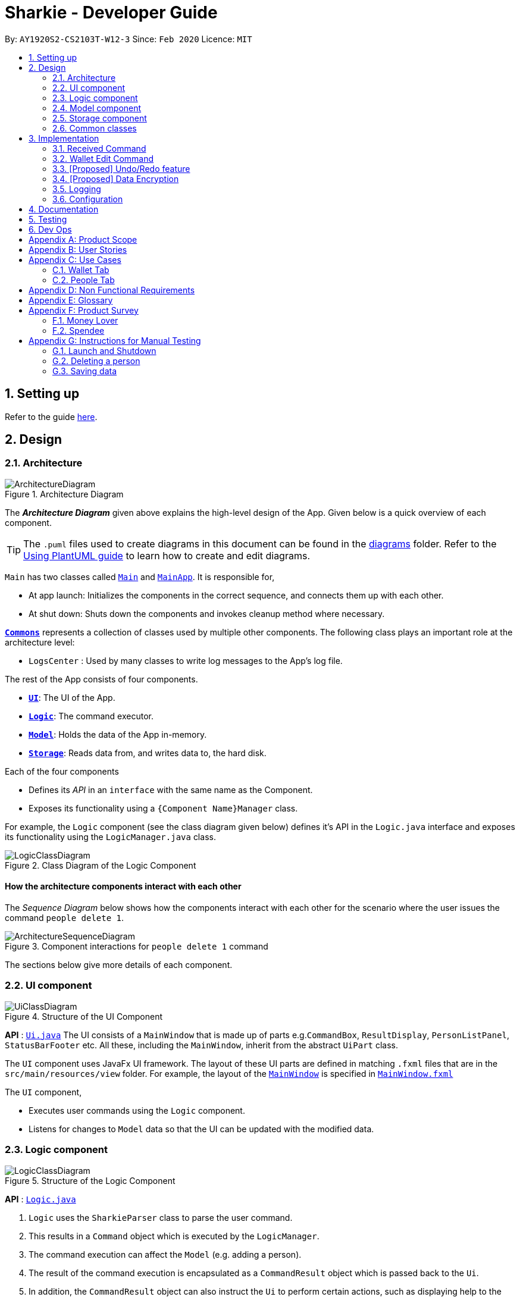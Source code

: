 = Sharkie - Developer Guide
:site-section: DeveloperGuide
:toc:
:toc-title:
:toc-placement: preamble
:sectnums:
:imagesDir: images
:stylesDir: stylesheets
:xrefstyle: full
ifdef::env-github[]
:tip-caption: :bulb:
:note-caption: :information_source:
:warning-caption: :warning:
endif::[]
:repoURL: https://github.com/AY1920S2-CS2103T-W12-3/main/tree/master

By: `AY1920S2-CS2103T-W12-3`      Since: `Feb 2020`      Licence: `MIT`

== Setting up

Refer to the guide <<SettingUp#, here>>.

== Design

//tag::architecture[]
[[Design-Architecture]]
=== Architecture

.Architecture Diagram
image::ArchitectureDiagram.png[]

The *_Architecture Diagram_* given above explains the high-level design of the App. Given below is a quick overview of each component.

[TIP]
The `.puml` files used to create diagrams in this document can be found in the link:{repoURL}/docs/diagrams/[diagrams] folder.
Refer to the <<UsingPlantUml#, Using PlantUML guide>> to learn how to create and edit diagrams.

`Main` has two classes called link:{repoURL}/src/main/java/seedu/address/Main.java[`Main`] and link:{repoURL}/src/main/java/seedu/address/MainApp.java[`MainApp`]. It is responsible for,

* At app launch: Initializes the components in the correct sequence, and connects them up with each other.
* At shut down: Shuts down the components and invokes cleanup method where necessary.

<<Design-Commons,*`Commons`*>> represents a collection of classes used by multiple other components.
The following class plays an important role at the architecture level:

* `LogsCenter` : Used by many classes to write log messages to the App's log file.

The rest of the App consists of four components.

* <<Design-Ui,*`UI`*>>: The UI of the App.
* <<Design-Logic,*`Logic`*>>: The command executor.
* <<Design-Model,*`Model`*>>: Holds the data of the App in-memory.
* <<Design-Storage,*`Storage`*>>: Reads data from, and writes data to, the hard disk.

Each of the four components

* Defines its _API_ in an `interface` with the same name as the Component.
* Exposes its functionality using a `{Component Name}Manager` class.

For example, the `Logic` component (see the class diagram given below) defines it's API in the `Logic.java` interface and exposes its functionality using the `LogicManager.java` class.

.Class Diagram of the Logic Component
image::LogicClassDiagram.png[]

[discrete]
==== How the architecture components interact with each other

The _Sequence Diagram_ below shows how the components interact with each other for the scenario where the user issues the command `people delete 1`.

.Component interactions for `people delete 1` command
image::ArchitectureSequenceDiagram.png[]

The sections below give more details of each component.

//end::architecture[]

[[Design-Ui]]
=== UI component

.Structure of the UI Component
image::UiClassDiagram.png[]

*API* : link:{repoURL}/src/main/java/seedu/address/ui/Ui.java[`Ui.java`]
The UI consists of a `MainWindow` that is made up of parts e.g.`CommandBox`, `ResultDisplay`, `PersonListPanel`, `StatusBarFooter` etc. All these, including the `MainWindow`, inherit from the abstract `UiPart` class.

The `UI` component uses JavaFx UI framework. The layout of these UI parts are defined in matching `.fxml` files that are in the `src/main/resources/view` folder. For example, the layout of the link:{repoURL}/src/main/java/seedu/address/ui/MainWindow.java[`MainWindow`] is specified in link:{repoURL}/src/main/resources/view/MainWindow.fxml[`MainWindow.fxml`]

The `UI` component,

* Executes user commands using the `Logic` component.
* Listens for changes to `Model` data so that the UI can be updated with the modified data.

[[Design-Logic]]
=== Logic component

[[fig-LogicClassDiagram]]
.Structure of the Logic Component
image::LogicClassDiagram.png[]

*API* :
link:{repoURL}/src/main/java/seedu/address/logic/Logic.java[`Logic.java`]

.  `Logic` uses the `SharkieParser` class to parse the user command.
.  This results in a `Command` object which is executed by the `LogicManager`.
.  The command execution can affect the `Model` (e.g. adding a person).
.  The result of the command execution is encapsulated as a `CommandResult` object which is passed back to the `Ui`.
.  In addition, the `CommandResult` object can also instruct the `Ui` to perform certain actions, such as displaying help to the user.

Given below is the Sequence Diagram for interactions within the `Logic` component for the `execute("people delete 1")` API call.

.Interactions Inside the Logic Component for the `delete 1` Command
image::DeleteSequenceDiagram.png[]

NOTE: The lifeline for `WalletDeleteCommandParser` should end at the destroy marker (X) but due to a limitation of PlantUML, the lifeline reaches the end of diagram.

//tag::model-design[]
[[Design-Model]]
=== Model component

.Structure of the Model Component
image::ModelClassDiagram.png[width=700]

====
The _Model_ package consists of two main packages: _Person_ and _Transaction_.

* The diagram below shows how the _Person_ package is implemented:

.In-depth Structure of Person in the Model Component
image::ModelPersonDiagram.png[width=500, left=10]

* The diagram below shows how the _Transaction_ package is implemented:

.In-depth Structure of Transaction in the Model Component
image::ModelTransactionDiagram.png[width=500, left=10]
====

*API* : link:{repoURL}/src/main/java/seedu/address/model/Model.java[`Model.java`]

The `Model`,

* stores a `UserPref` object that represents the user's preferences.
* stores the Address Book data.
* stores the Wallet data.
* stores the User data.
* exposes an unmodifiable `ObservableList<Person>` and an unmodifiable `ObservableList<Transaction>` that can be
'observed' e.g. the UI can be bound to these lists so that the UI automatically updates when the data in the
respective lists change.
* does not depend on any of the other three components.
//end::model-design[]

//tag::storage[]
[[Design-Storage]]
=== Storage component

.Structure of the Storage Component
image::StorageClassDiagram.png[]

*API* : link:{repoURL}/src/main/java/seedu/address/storage/Storage.java[`Storage.java`]

The Storage converts Model objects to saveable data and vice versa. It comprises four main parts: `UserPrefsStorage`, `UserDataStorage`, `AddressBookStorage` and `WalletStorage`. Each of these interfaces have a JSON-based implementation that convert their specific data to and from JSON.

The `Storage` component,

* can save `UserPref` objects in JSON format and read it back.
* can save UserData in JSON format and read it back.
* can save the Address Book data in JSON format and read it back.
* can save the Wallet data in JSON format and read it back.
//end::storage[]

[[Design-Commons]]
=== Common classes

Classes used by multiple components are in the `seedu.addressbook.commons` package.

== Implementation

This section describes some noteworthy details on how certain features are implemented.

// tag::received_implementation[]
=== Received Command

The `received` command is implemented in the class, `PeopleReceivedCommand`.

This command can be accessed from `Logic#execute()`. It deletes the `Loan`(s) of the indicated `Person`
(the `Person` with the specified index in the Address Book).

The following activity diagram illustrates what happens when the user executes a `received` command:

.Activity diagram of the execution of `received` command
image::ReceivedActivityDiagram.png[width=600]

==== Implementation of `received` command

. In `PeopleReceivedCommand` class, the list of `Persons` is obtained from the `Model` via
`Model#getFilteredPersonList()` and the indicated person is extracted from the list.
. The list of `Loans` of the `Person` is extracted and modified based on the command entered by the user.
. A new `Person` with the modified list of `Loans` is created.
. This new `Person` replace the initial `Person` at the indicated index via `Model#setPerson()` and the `filteredPersons`
in the `Model` is updated.

The following sequence diagram summarizes what happens during the execution of a `received` command:

.Sequence diagram of the `received` command
image::ReceivedSequenceDiagram.png[]

NOTE: The lifeline for `PeopleReceivedCommand` should end at the destroy marker (X) but due to a limitation of PlantUML,
the lifeline reaches the end of diagram.

==== Design Considerations

===== Aspect: Deletion of `Loan` from the indicated person.

* **Alternative 1 (current choice):** Creates a new `Person` with the modified list of `Loans` and
use `Model#setPerson()` to replace the indicated `Person` with the new `Person` created.
** Pros: Preserve the immutable property of `Person`.
** Cons: Have to copy over all the attribute values, such as `Name`, `Phone` and more.
* **Alternative 2:** Modify the list of `Loans` in the indicated `Person` directly.
** Pros: Easier and can save time from copying the information from one `Person` to another.
** Cons: `Person` loses the immutable property.

// end::received_implementation[]

// tag::walletEdit_implementation[]
=== Wallet Edit Command

The `edit` command is implemented in the class, `WalletEditCommand`.

This command can be accessed from `Logic#execute()`. It edits the `transactions`(s), which include both `income`(s) and
`expense`(s) of the indicated `transaction` (the `transaction` with the specified index in the Address Book).

The following activity diagram illustrates what happens when the user executes a `wallet edit` command:

.Activity diagram of the execution of `wallet edit` command
image::WalletEditActivityDiagram.png[width=600]

==== Implementation of `wallet edit` command

. `WalletEditCommandParser` is executed first to create an `EditTransactorDescriptor` to hold the values to be edited.
. `WalletEditCommandParser` then passes the `editTransactorDescriptor` to create a `WalletEditCommand`.
. In `WalletEditCommand` class, the list of `transactions` is obtained from the `Model` via
`Model#getFilteredTransactionsList()` and the indicated transaction is extracted from the list, as either a form of
income or expense.
. The `transaction` selected is extracted and modified based on the command entered by the user, which are stored in
`editTransactorDescriptor`
. A new `transaction` modified from the `transaction` selected is created with `createEditedTransaction` method in
`WalletEditCOmmand`
. This new `transaction` replace the initial `transaction` at the indicated index via `Model#setTransaction()` and
the `filteredTransactions` in the `Model` is updated.

The following sequence diagram summarizes what happens during the execution of a `wallet edit` command:

.Sequence diagram of the `wallet edit` command
image::WalletEditSequenceDiagram.png[]

NOTE: The lifeline for `WalletEditCommand`, `WalletEditCommandParser` and `EditTransactorDescriptor` should end at the destroy marker (X) but due to a limitation of PlantUML,
the lifeline reaches the end of diagram.

==== Design Considerations

===== Aspect: Choosing which `transaction` to edit from the list of transactions.

* **Alternative 1 (current choice):** Get the index from the list displayed, and not original index displayed by
`wallet list command`.
** Pros: Easy to see which `transaction` is to be edited.
** Cons: Have to keep updating the filtered list.
* **Alternative 2:** Always edit based on original list, shown by `wallet list command`.
** Pros: Index is always consistent.
** Cons: Harder to remember which index represents which transaction.

// end::walletEdit_implementation[]

// tag::undoredo[]
=== [Proposed] Undo/Redo feature
==== Proposed Implementation

The undo/redo mechanism is facilitated by `VersionedAddressBook`.
It extends `AddressBook` with an undo/redo history, stored internally as an `addressBookStateList` and `currentStatePointer`.
Additionally, it implements the following operations:

* `VersionedAddressBook#commit()` -- Saves the current address book state in its history.
* `VersionedAddressBook#undo()` -- Restores the previous address book state from its history.
* `VersionedAddressBook#redo()` -- Restores a previously undone address book state from its history.

These operations are exposed in the `Model` interface as `Model#commitAddressBook()`, `Model#undoAddressBook()` and `Model#redoAddressBook()` respectively.

Given below is an example usage scenario and how the undo/redo mechanism behaves at each step.

Step 1. The user launches the application for the first time. The `VersionedAddressBook` will be initialized with the initial address book state, and the `currentStatePointer` pointing to that single address book state.

image::UndoRedoState0.png[]

Step 2. The user executes `delete 5` command to delete the 5th person in the address book. The `delete` command calls `Model#commitAddressBook()`, causing the modified state of the address book after the `delete 5` command executes to be saved in the `addressBookStateList`, and the `currentStatePointer` is shifted to the newly inserted address book state.

image::UndoRedoState1.png[]

Step 3. The user executes `add n/David ...` to add a new person. The `add` command also calls `Model#commitAddressBook()`, causing another modified address book state to be saved into the `addressBookStateList`.

image::UndoRedoState2.png[]

[NOTE]
If a command fails its execution, it will not call `Model#commitAddressBook()`, so the address book state will not be saved into the `addressBookStateList`.

Step 4. The user now decides that adding the person was a mistake, and decides to undo that action by executing the `undo` command. The `undo` command will call `Model#undoAddressBook()`, which will shift the `currentStatePointer` once to the left, pointing it to the previous address book state, and restores the address book to that state.

image::UndoRedoState3.png[]

[NOTE]
If the `currentStatePointer` is at index 0, pointing to the initial address book state, then there are no previous address book states to restore. The `undo` command uses `Model#canUndoAddressBook()` to check if this is the case. If so, it will return an error to the user rather than attempting to perform the undo.

The following sequence diagram shows how the undo operation works:

image::UndoSequenceDiagram.png[]

NOTE: The lifeline for `UndoCommand` should end at the destroy marker (X) but due to a limitation of PlantUML, the lifeline reaches the end of diagram.

The `redo` command does the opposite -- it calls `Model#redoAddressBook()`, which shifts the `currentStatePointer` once to the right, pointing to the previously undone state, and restores the address book to that state.

[NOTE]
If the `currentStatePointer` is at index `addressBookStateList.size() - 1`, pointing to the latest address book state, then there are no undone address book states to restore. The `redo` command uses `Model#canRedoAddressBook()` to check if this is the case. If so, it will return an error to the user rather than attempting to perform the redo.

Step 5. The user then decides to execute the command `list`. Commands that do not modify the address book, such as `list`, will usually not call `Model#commitAddressBook()`, `Model#undoAddressBook()` or `Model#redoAddressBook()`. Thus, the `addressBookStateList` remains unchanged.

image::UndoRedoState4.png[]

Step 6. The user executes `clear`, which calls `Model#commitAddressBook()`. Since the `currentStatePointer` is not pointing at the end of the `addressBookStateList`, all address book states after the `currentStatePointer` will be purged. We designed it this way because it no longer makes sense to redo the `add n/David ...` command. This is the behavior that most modern desktop applications follow.

image::UndoRedoState5.png[]

The following activity diagram summarizes what happens when a user executes a new command:

image::CommitActivityDiagram.png[]

==== Design Considerations

===== Aspect: How undo & redo executes

* **Alternative 1 (current choice):** Saves the entire address book.
** Pros: Easy to implement.
** Cons: May have performance issues in terms of memory usage.
* **Alternative 2:** Individual command knows how to undo/redo by itself.
** Pros: Will use less memory (e.g. for `delete`, just save the person being deleted).
** Cons: We must ensure that the implementation of each individual command are correct.

===== Aspect: Data structure to support the undo/redo commands

* **Alternative 1 (current choice):** Use a list to store the history of address book states.
** Pros: Easy for new Computer Science student undergraduates to understand, who are likely to be the new incoming developers of our project.
** Cons: Logic is duplicated twice. For example, when a new command is executed, we must remember to update both `HistoryManager` and `VersionedAddressBook`.
* **Alternative 2:** Use `HistoryManager` for undo/redo
** Pros: We do not need to maintain a separate list, and just reuse what is already in the codebase.
** Cons: Requires dealing with commands that have already been undone: We must remember to skip these commands. Violates Single Responsibility Principle and Separation of Concerns as `HistoryManager` now needs to do two different things.
// end::undoredo[]

// tag::dataencryption[]
=== [Proposed] Data Encryption

_{Explain here how the data encryption feature will be implemented}_

// end::dataencryption[]

=== Logging

We are using `java.util.logging` package for logging. The `LogsCenter` class is used to manage the logging levels and logging destinations.

* The logging level can be controlled using the `logLevel` setting in the configuration file (See <<Implementation-Configuration>>)
* The `Logger` for a class can be obtained using `LogsCenter.getLogger(Class)` which will log messages according to the specified logging level
* Currently log messages are output through: `Console` and to a `.log` file.

*Logging Levels*

* `SEVERE` : Critical problem detected which may possibly cause the termination of the application
* `WARNING` : Can continue, but with caution
* `INFO` : Information showing the noteworthy actions by the App
* `FINE` : Details that is not usually noteworthy but may be useful in debugging e.g. print the actual list instead of just its size

[[Implementation-Configuration]]
=== Configuration

Certain properties of the application can be controlled (e.g user prefs file location, logging level) through the configuration file (default: `config.json`).

== Documentation

Refer to the guide <<Documentation#, here>>.

== Testing

Refer to the guide <<Testing#, here>>.

== Dev Ops

Refer to the guide <<DevOps#, here>>.

[appendix]
//tag::productScope[]
== Product Scope

*Target user profile*:

* has a need to record expenses and income
* has a need to keep to a certain budget every month
* has a need to record debts
* want to be reminded of his/her own debts
* wants to remind his/her friends to pay back their debts
* has a lot of friends to keep track in address/debt book
* prefer desktop apps over other types
* can type fast
* prefers typing over mouse input
* is reasonably comfortable using <<CLI, CLI>> apps

*Value proposition*: records expenses/debts faster than a typical mouse/GUI driven app
//end::productScope[]

[appendix]
//tag::userStories[]
== User Stories

Priorities: High (must have) - `* * \*`, Medium (nice to have) - `* \*`, Low (unlikely to have) - `*`

[width="59%",cols="22%,<23%,<25%,<30%",options="header",]
|=======================================================================
|Priority |As a/an ... |I want to ... |So that ...
|`* * *` |university student that buys a lot of stuff |keep track of my spending |I do not overspend

|`* * *` |student with fixed monthly allowance |track my spendings in a month |I will make sure I save money every month

|`* * *` |person with bad mental calculation |auto deduct money I owe from money the person owes me |I don't need to do the math myself

|`* * *` |user |find a person by name |locate details of persons without having to go through the entire list

|`* * *` |computer science student |type instead of click |it is more convenient

|`* * *` |student that always goes out with friends |split shared spendings |I make sure everyone pays back

|`* * *` |poor university person who borrows money from many people |know who I owe money to |I can pay them back when I have money

|`* * *` |person with a lot of friend's |keep track of who owes me what on which day |I can ask them to pay me back

|`* * *` |calculative person |keep track of how much exactly my friends owe me |I can get all my money back

|`* * *` |student who needs to pay bills |get reminded of when to pay them |I don't get my utilities cut/chased out of house etc.

|`* * *` |student with tight budget |set a budget and be notified when nearing it |I won't overspend

|`* * *` |thrifty student |set savings goals |I can have achievable, trackable savings

|`* * *` |unmotivated person |get motivation to spend less/save more |I have the willpower to manage my finances

|`* *` |user |hide <<private-contact-detail,private contact details>> by default |minimize chance of someone else seeing them by accident

|`* *` |a student who lives far from school |keep track of how much i spend on transport |I know whether to get concession

|`* *` |friend |have my friend track how much I owe them |do not have to keep track of it myself

|`* *` |student who travel with friends |keep track of how much each person spent in the trip |there won't be any money issue during the trip

|`* *` |student that always forget to pay my friend back |set a deadline and reminder |I will pay my friend back

|`* *` |forgetful student |send people automated reminders when they owe me money |I won't lose any money

|`* *` |a lazy person |I can ask for my money back from a few friends in a click |I can save time asking them one by one

|`* *` |student who does not dare to request money from friends |send notifications to my friends |I can get my money back

|`* *` |student with no control |know if I hit my budget |I will be guilty and thus try and control myself

|`* *` |student who does part time job |track how much I earn in a month |I'm proud of myself

|`* *` |student who prefers visual data |visualise my income/spendings in a graph/chart |it is easier to keep track of my expenditures

|`* *` |student that needs to explain their spendings to their parents |show them the chart of my everyday spendings |It is convenient and more visual

|`* *` |organised student |categorise my spendings |I know the proportions of my spendings

|`* *` |student with a huge wardrobe |keep track of my expenditure on clothing |I can control my shopaholic tendencies

|`* *` |student on diet |track how much I spend on food |I would control myself from spending too much on food

|`*` |rich student |keep track of what I bought |I can show off to my friends

|`*` |rich student who always lends people money |take note of who owes me money |I can track them and ask them for it back

|`*` |someone with few friends |keep track of who I paid for or who paid for me first |I know who are my friends, and the frequency I go out with them

|`*` |tech-savvy loan shark |I want to conveniently record who owes me money |I can remind them to pay back through email

|`*` |tech-savvy loan shark |I want a convenient way to calculate interest rate |I don't have to do it manually

|=======================================================================

_{More to be added}_
//end::userStories[]

//tag::useCases[]
[appendix]
== Use Cases

=== Wallet Tab

(For all use cases below, the *System* is the `Wallet` and the *Actor* is the `User`, unless specified otherwise)

[discrete]
==== Use case: UC1 - Recording an expense

<<MSS, *MSS*>>

1.  User requests to add an expense into the wallet.
2.  <<wallet, Wallet>> adds the expense and displays the expense in the list of expenses.
+
Use case ends.

<<extensions, *Extensions*>>

[[wallet-invalid-amount]]
[none]
* 1a. The amount keyed in by the user is invalid.
+
[none]
** 1a1. Wallet shows an error message.
** 1a2. User re-enters the expense.
+
Steps 1a1-1a2 are repeated until the amount keyed in by the user is correct.
+
Use case resumes at step 2.

[discrete]
==== Use case: UC2 - Recording an income

*MSS*

1. User requests to add an income into the wallet.
2. Wallet adds the income and displays the income in the list of incomes.
+
Use case ends.

*Extensions*

[none]
* 1a. The amount keyed in by the user is invalid.
+
<<wallet-invalid-amount, Steps 1a1-1a2>> of [.underline]#recording an expense (UC1)# are repeated
until the amount keyed in by the user is valid.
+
Use case resumes at step 2.

[discrete]
==== Use case: UC3 - Setting budget

*MSS*

1. User requests to set a budget.
2. Wallet sets the amount keyed in as the budget of the month indicated.
+
Use case ends.

*Extensions*

[none]
* 1a. The amount keyed in by the user is invalid.
+
<<wallet-invalid-amount, Steps 1a1-1a2>> of [.underline]#recording an expense (UC1)# are repeated
until the amount keyed in by the user is valid.
+
Use case resumes at step 2.

* 1b. The amount keyed in by the user has no date attached to it.
+
[none]
** 1b1. Wallet automatically assigns the budget entered as the default budget of each month.
+
Use case ends.

[discrete]
==== Use case: UC4 - Deleting a <<transaction, *transaction*>>

*Preconditions:* The transaction that the user wants to delete exists in the wallet.

*MSS*

1. User requests to delete a specific transaction in the wallet.
2. Wallet deletes the transaction and displays the list of remaining transactions.
+
Use case ends.

*Extensions*

[[wallet-invalid-index]]
[none]
* 1a. The transaction's index keyed in by the user is invalid.
+
[none]
** 1a1. Wallet shows an error message.
** 1a2. User re-enters the index.
+
Steps 1a1-1a2 are repeated until the index keyed in is valid.
+
Use case resumes at step 2.

[discrete]
==== Use case: UC5 - Editing a transaction

*Preconditions:* The transaction that the user wants to edit exists in the wallet.

*MSS*

1. User requests to edit a specific transaction in the wallet.
2. Wallet edits the transaction and shows the list with the edited transaction.
+
Use case ends.

*Extensions*

[none]
* 1a. The transaction's index keyed in by the is invalid.
+
<<wallet-invalid-index, Steps 1a1-1a2>> of [.underline]#deleting an transaction (UC4)# are repeated
until the index keyed in by the user is valid.
+
Use case resumes at step 2.

[none]
* 1b. The user did not indicate the field to edit.
+
[none]
** 1b1. Wallet shows an error message.
** 1b2. User re-enters the edit command.
+
Steps 1b1-1b2 are repeated until the edit command keyed in is valid.
+
Use case resumes at step 2.

[discrete]
==== Use case: UC6 - Finding a transaction

*MSS*

1. User keys in a keyword.
2. Wallet lists out the transactions that contain the keyword.
+
Use case ends.

*Extensions*

[none]
* 1a. The keyword entered by the user does not exist in the wallet.
+
[none]
** 1a1. Wallet shows an empty list.
+
Use case ends.

[discrete]
==== Use case: UC7 - Listing all transactions

*MSS*

1. User enters the list command.
2. Wallet lists out all the transactions.
+
Use case ends.

=== People Tab

(For all use cases below, the *System* is the `Address Book` and the *Actor* is the `User`, unless specified otherwise)

[discrete]
==== Use case: UC8 - Adding a person

*MSS*

1. User requests to add a person into the <<address-book, address book>>.
2. Address book adds the person and displays the person in the list of people.
+
Use case ends.

*Extensions*

[[people-invalid-detail]]
[none]
* 1a. The person’s details keyed in by the user is invalid.
+
[none]
** 1a1. Address book shows an error message.
** 1a2. User re-enters the person’s details.
+
Steps 1a1-1a2 are repeated until the details keyed in is correct.
+
Use case resumes at step 2.

[discrete]
==== Use case: UC9 - Sending reminder to a friend

*MSS*

1. User requests to send a reminder to a friend.
2. Address book sends a reminder to the friend.
+
Use case ends.

*Extensions*

[[people-invalid-index]]
[none]
* 1a. The person's index keyed in by the user is invalid.
+
[none]
** 1a1. Address book shows an error message.
** 1a2. User re-enters the index.
+
Steps 1a1-1a2 are repeated until the index keyed in is valid.
+
Use case resumes at step 2.

[none]
* 1b. Address book shows that the friend does not owe the user money.
+
Use case ends.

[discrete]
==== Use case: UC10 - Recording the money the user owes

*Preconditions:* The friend, who user owes exists in the address book.

*MSS*

1. User enters the amount borrowed from a friend.
2. Address book records the amount, which the user owes the friend.
+
Use case ends.

*Extensions*

[none]
* 1a. The person's index keyed in by the user is invalid.
+
<<people-invalid-index, Steps 1a1-1a2>> of [.underline]#sending reminder to a friend (UC9)# are repeated
until index keyed in by the user is valid.
+
Use case resumes at step 2.

[[people-invalid-amount]]
[none]
* 1b. The amount keyed in by the user is invalid.
+
[none]
** 1b1. Address book shows an error message.
** 1b2. User re-enters the amount.
+
Steps 1b1-1b2 are repeated until the amount keyed in is correct.
+
Use case resumes at step 2.

[discrete]
==== Use case: UC11 - Recording the money the user lends

*Preconditions:* The friend, who user lends exists in the address book.

*MSS*

1. User enters the amount lent to a friend.
2. Address book records the amount, which the user lends to the friend.
+
Use case ends.

*Extensions*

[none]
* 1a. The person's index keyed in by the user is invalid.
+
<<people-invalid-index, Steps 1a1-1a2>> of [.underline]#sending reminder to a friend (UC9)# are repeated
until the index keyed in by the user is valid.
+
Use case resumes at step 2.

[none]
* 1b. The amount keyed in by the user is invalid.
+
<<people-invalid-amount, Steps 1b1-1b2>> of [.underline]#recording the money the user owes (UC10)# are repeated
until the amount keyed in by the user is valid.
+
Use case resumes at step 2.

[discrete]
==== Use case: UC12 - Deleting a person

*Preconditions:* The person, who user wants to delete exists in the address book.

*MSS*

1. User requests to delete a specific person in the address book.
2. Address book deletes the person and shows the list of the remaining people.
+
Use case ends.

*Extensions*

[none]
* 1a. The person's index keyed in by the user is invalid.
+
<<people-invalid-index, Steps 1a1-1a2>> of [.underline]#sending reminder to a friend (UC9)# are repeated
until the index keyed in by the user is valid.
+
Use case resumes at step 2.

[discrete]
==== Use case: UC13 - Editing a person

*Preconditions:* The person, who user wants to edit exists in the address book.

*MSS*

1. User requests to edit a specific person in the address book.
2. Address book updates the indicated person's detail and show the list of people with the edited person.
+
Use case ends.

*Extensions*

[none]
* 1a. The person's index keyed in by the user is invalid.
+
<<people-invalid-index, Steps 1a1-1a2>> of [.underline]#sending reminder to a friend (UC9)# are repeated
until the index keyed in by the user is valid.
+
Use case resumes at step 2.

[none]
* 1b. The person's new details keyed in by the user is invalid.
+
<<people-invalid-detail, Steps 1a1-1a2>> of [.underline]#adding a person (UC8)# are repeated
until the details keyed in by the user is valid.
+
Use case resumes at step 2.

[discrete]
==== Use case: UC14 - Finding a person

*MSS*

1. User keys in a keyword.
2. Address book lists out the people, who contain the keyword in their names.
+
Use case ends.

*Extensions*

[none]
* 1a. The keyword entered by the user does not exist in the address book.
+
[none]
** 1a1. Address book shows an empty list.
+
Use case ends.

//end::useCases[]

//tag::apendixd[]
[appendix]
== Non Functional Requirements

.  Sharkie should work on any <<mainstream-os,mainstream OS>> as long as it has Java `11` or above installed.
.  Sharkie should be able to hold up to 1000 persons without a noticeable sluggishness in performance for typical usage.
.  University students with above average typing speed for regular English text (i.e. not code, not system admin commands) should be able to accomplish most of the tasks faster using commands than using the mouse.
.  Sharkie should be for a single user.
.  Sharkie needs to be developed incrementally with high <<cohesion, cohesion>> and utilising CS2103T coding standards for maintainability.
.  The data used by Sharkie should be stored locally and should be in a human editable file.
.  The Sharkie JAR file size should be less than 100Mb.
.  Users should be able to choose to encrypt their data for confidentiality.


[appendix]
//end::apendixd[]
== Glossary

[[address-book]] Address book::
Sharkie's address book that holds information pertaining to friends / peers / acquaintances of the user that the user has entered

[[CLI]] CLI::
Command line interface

[[cohesion]] Cohesion::
A measure of how strongly-related and focused the responsibilities of a component are

[[extensions]] Extensions::
"Add-on"s to MSS that describe exceptional/alternative flow of events.

[[mainstream-os]] Mainstream OS::
Windows, Linux, Unix, OS-X

[[MSS]] MSS::
Main Success Scenario, the most straightforward interaction for a given use case

[[private-contact-detail]] Private contact detail::
A contact detail that is not meant to be shared with others

[[transaction]] Transaction::
Income and expense

[[wallet]] Wallet::
Sharkie's wallet, that holds information pertaining to the user's expenditure and income

//tag::productSurvey[]
[appendix]
== Product Survey

=== Money Lover

[discrete]
==== Pros / Good Features

* **Wallet**
** Multiple wallets to further organise spending/income

* **Transaction**
** Attach images to transactions
** Add location data to transactions
** Add recurring transactions (monthly, weekly, etc)
** Option to exclude certain expenses/incomes from statistics
** Search for transactions by amount, date, description, category, location

* **Debt**
** Set reminders to self on when to pay back debts

* **Budget**
** Set custom date range for budget
** Set budget for specific categories (e.g. food, clothes)
** Calculate recommended daily spending

* **Statistics**
** View statistics for custom date ranges

* **NFR**
** Cross-platform (syncs between devices)
** Appealing, clean UI

[discrete]
==== Cons / Bad Features

* **Transaction**
** Unable to create custom tags/categories for transactions

* **Debt**
** Unable to tag debts to a specific contact (no underlying address book)

* **NFR**
** Requires network
** GUI-reliant (slow input)
** Certain features locked behind paywall, advertisements

Author: Joel +
Link to Product: https://web.moneylover.me

=== Spendee

[discrete]
==== Pros / Good Features

* **Wallet**
** Can import .csv files to add data more quickly

* **Transaction**
** Attach images to transactions
** Create custom tags for transactions
** Add recurring transactions (monthly, weekly, etc)
** Search for transactions by amount, date, description, category
** Can also filter by multiple categories at once

* **Budget**
** Calculate recommended daily spending

* **Statistics**
** View statistics for custom date ranges

* **NFR**
** Cross-platform (syncs between devices)
** Appealing, clean UI

[discrete]
==== Cons / Bad Features

* **Debt**
** Unable to tag debts to a specific contact (no underlying address book)

* **NFR**
** Requires network
** GUI-reliant (slow input)
** Certain features locked behind paywall, advertisements

Author: Joel +
Link to Product: https://app.spendee.com
//end::productSurvey[]

[appendix]
== Instructions for Manual Testing

Given below are instructions to test the app manually.

[NOTE]
These instructions only provide a starting point for testers to work on; testers are expected to do more _exploratory_ testing.

=== Launch and Shutdown

. Initial launch

.. Download the jar file and copy into an empty folder
.. Double-click the jar file +
   Expected: Shows the GUI with a set of sample contacts. The window size may not be optimum.

. Saving window preferences

.. Resize the window to an optimum size. Move the window to a different location. Close the window.
.. Re-launch the app by double-clicking the jar file. +
   Expected: The most recent window size and location is retained.

_{ more test cases ... }_

=== Deleting a person

. Deleting a person while all persons are listed

.. Prerequisites: List all persons using the `list` command. Multiple persons in the list.
.. Test case: `delete 1` +
   Expected: First contact is deleted from the list. Details of the deleted contact shown in the status message. Timestamp in the status bar is updated.
.. Test case: `delete 0` +
   Expected: No person is deleted. Error details shown in the status message. Status bar remains the same.
.. Other incorrect delete commands to try: `delete`, `delete x` (where x is larger than the list size) _{give more}_ +
   Expected: Similar to previous.

_{ more test cases ... }_

=== Saving data

. Dealing with missing/corrupted data files

.. _{explain how to simulate a missing/corrupted file and the expected behavior}_

_{ more test cases ... }_

